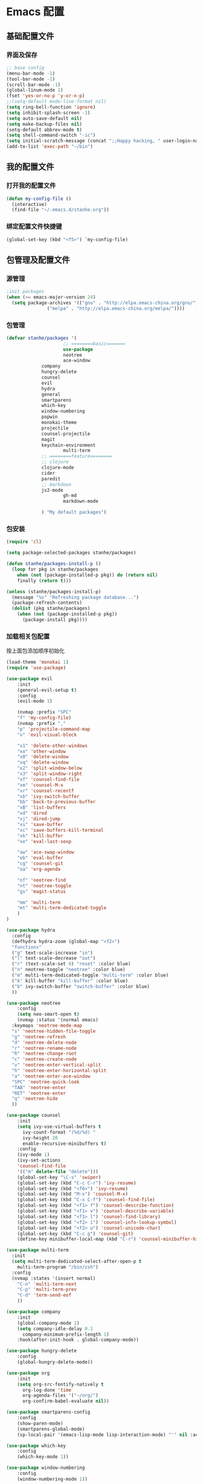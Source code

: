 * Emacs 配置
** 基础配置文件
*** 界面及保存
#+BEGIN_SRC emacs-lisp
;; base config
(menu-bar-mode -1)
(tool-bar-mode -1)
(scroll-bar-mode -1)
(global-linum-mode 1)
(fset 'yes-or-no-p 'y-or-n-p)
;;(setq-default mode-line-format nil)
(setq ring-bell-function 'ignore)
(setq inhibit-splash-screen -1)
(setq auto-save-default nil)
(setq make-backup-files nil)
(setq-default abbrev-mode t)
(setq shell-command-switch "-ic")
(setq initial-scratch-message (concat ";;Happy hacking, " user-login-name "\n\n"))
(add-to-list 'exec-path "~/bin")
#+END_SRC
** 我的配置文件
*** 打开我的配置文件
 #+BEGIN_SRC emacs-lisp
(defun my-config-file ()
  (interactive)
  (find-file "~/.emacs.d/stanhe.org"))
 #+END_SRC
*** 绑定配置文件快捷键
#+BEGIN_SRC emacs-lisp
(global-set-key (kbd "<f5>") `my-config-file)
#+END_SRC
** 包管理及配置文件
*** 源管理
#+BEGIN_SRC emacs-lisp
;init packages
(when (>= emacs-major-version 24)
  (setq package-archives '(("gnu" . "http://elpa.emacs-china.org/gnu/")
			   ("melpa" . "http://elpa.emacs-china.org/melpa/"))))
#+END_SRC
*** 包管理
#+BEGIN_SRC emacs-lisp
(defvar stanhe/packages '(
                     ;; ========basic=======
                     use-package
                     neotree
                     ace-window
		     company
		     hungry-delete
		     counsel
		     evil
		     hydra
		     general
		     smartparens
		     which-key
		     window-numbering
		     popwin
		     monokai-theme
		     projectile
		     counsel-projectile
		     magit
		     keychain-environment
                     multi-term
		     ;; ========feature========
		     ;; clojure
		     clojure-mode
		     cider
		     paredit
		     ;; markdown 
		     js2-mode
                     gh-md
                     markdown-mode

		     ) "My default packages")

#+END_SRC
*** 包安装
#+BEGIN_SRC emacs-lisp
(require 'cl)

(setq package-selected-packages stanhe/packages)

(defun stanhe/packages-install-p ()
  (loop for pkg in stanhe/packages
	when (not (package-installed-p pkg)) do (return nil)
	finally (return t)))

(unless (stanhe/packages-install-p)
  (message "%s" "Refreshing package database...")
  (package-refresh-contents)
  (dolist (pkg stanhe/packages)
    (when (not (package-installed-p pkg))
      (package-install pkg))))
#+END_SRC
    
*** 加载相关包配置
    按上面包添加顺序初始化
#+BEGIN_SRC emacs-lisp
  (load-theme 'monokai 1)
  (require 'use-package)

  (use-package evil
      :init
      (general-evil-setup t)
      :config 
      (evil-mode 1)

      (nvmap :prefix "SPC"
	  "f" 'my-config-file)
      (nvmap :prefix ","
	  "p" 'projectile-command-map
	  "v" 'evil-visual-block

	  "x1" 'delete-other-windows
	  "xo" 'other-window
	  "x0" 'delete-window
	  "xq" 'delete-window
	  "x2" 'split-window-below
	  "x3" 'split-window-right
	  "xf" 'counsel-find-file
	  "xm" 'counsel-M-x
	  "xr" 'counsel-recentf
	  "xb" 'ivy-switch-buffer
	  "bb" 'back-to-previous-buffer
	  "xB" 'list-buffers
	  "xd" 'dired
	  "xj" 'dired-jump
	  "xs" 'save-buffer
	  "xc" 'save-buffers-kill-terminal
	  "xk" 'kill-buffer
	  "xe" 'eval-last-sexp

	  "aw" 'ace-swap-window
	  "eb" 'eval-buffer
	  "cg" 'counsel-git
	  "oa" 'org-agenda

	  "nf" 'neotree-find
	  "nt" 'neotree-toggle
	  "gs" 'magit-status

	  "mm" 'multi-term
	  "mt" 'multi-term-dedicated-toggle
      )
  )

  (use-package hydra
    :config
    (defhydra hydra-zoom (global-map "<f2>")
    "functions"
    ("g" text-scale-increase "in")
    ("l" text-scale-decrease "out")
    ("r" (text-scale-set 0) "reset" :color blue)
    ("n" neotree-toggle "neotree" :color blue)
    ("m" multi-term-dedicated-toggle "multi-term" :color blue)
    ("k" kill-buffer "kill-buffer" :color blue)
    ("b" ivy-switch-buffer "switch-buffer" :color blue)
    ))

  (use-package neotree
      :config
      (setq neo-smart-open t)
      (nvmap :status '(normal emacs)
	:keymaps 'neotree-mode-map
	"s" 'neotree-hidden-file-toggle
	"g" 'neotree-refresh
	"d" 'neotree-delete-node
	"r" 'neotree-rename-node
	"R" 'neotree-change-root
	"c" 'neotree-create-node
	"v" 'neotree-enter-vertical-split
	"h" 'neotree-enter-horizontal-split
	"a" 'neotree-enter-ace-window
	"SPC" 'neotree-quick-look
	"TAB" 'neotree-enter
	"RET" 'neotree-enter
	"q" 'neotree-hide
	))

  (use-package counsel
      :init
      (setq ivy-use-virtual-buffers t
	    ivy-count-format "(%d/%d) "
	    ivy-height 20
	    enable-recursive-minibuffers t)
      :config 
      (ivy-mode 1)
      (ivy-set-actions
	  'counsel-find-file
	  '(("m" delete-file "delete")))
      (global-set-key "\C-s" 'swiper)
      (global-set-key (kbd "C-c C-r") 'ivy-resume)
      (global-set-key (kbd "<f6>") 'ivy-resume)
      (global-set-key (kbd "M-x") 'counsel-M-x)
      (global-set-key (kbd "C-x C-f") 'counsel-find-file)
      (global-set-key (kbd "<f1> f") 'counsel-describe-function)
      (global-set-key (kbd "<f1> v") 'counsel-describe-variable)
      (global-set-key (kbd "<f1> l") 'counsel-find-library)
      (global-set-key (kbd "<f2> i") 'counsel-info-lookup-symbol)
      (global-set-key (kbd "<f2> u") 'counsel-unicode-char)
      (global-set-key (kbd "C-c g") 'counsel-git)
      (define-key minibuffer-local-map (kbd "C-r") 'counsel-minibuffer-history))

  (use-package multi-term
    :init
    (setq multi-term-dedicated-select-after-open-p t
	  multi-term-program "/bin/zsh")
    :config
    (nvmap :states '(insert normal)
      "C-n" 'multi-term-next
      "C-p" 'multi-term-prev
      "C-d" 'term-send-eof
      ))

  (use-package company
      :init
      (global-company-mode 1)
      (setq company-idle-delay 0.1
	    company-minimum-prefix-length 1)
      :hook(after-init-hook . global-company-mode))

  (use-package hungry-delete
      :config
      (global-hungry-delete-mode))

  (use-package org
      :init
      (setq org-src-fontify-natively t
	    org-log-done 'time
	    org-agenda-files '("~/org/")
	    org-confirm-babel-evaluate nil))

  (use-package smartparens-config
      :config
      (show-paren-mode)
      (smartparens-global-mode)
      (sp-local-pair '(emacs-lisp-mode lisp-interaction-mode) "'" nil :actions nil))

  (use-package which-key
      :config
      (which-key-mode 1))

  (use-package window-numbering
      :config
      (window-numbering-mode 1))

  (use-package popwin
      :config
      (popwin-mode 1))

  (use-package dired-x)
  (use-package dired
      :init
      (setq dired-recursive-deletes 'always
	    dired-recursive-copies 'always
	    dired-dwim-target t)
      :config
      (put 'dired-find-alternate-file 'disabled nil)
      (define-key dired-mode-map (kbd "RET") 'dired-find-alternate-file)
  )

  (use-package ace-window)

  (use-package projectile
      :init
      (setq projectile-completion-system 'ivy)
      :config
      (projectile-mode)
      (counsel-projectile-mode))

  (use-package magit
      :init
      (keychain-refresh-environment)
      (setq magit-completing-read-function 'ivy-completing-read))

  ;; ====================================== feature ====================================
  ;; markdown
  (use-package markdown-mode
    :mode (("README\\.md\\'" . gfm-mode)
	   ("\\.md\\'" . markdown-mode)
	   ("\\.markdown\\'" . markdown-mode))
    :init (setq markdown-command "multimarkdown"))

  (use-package gh-md)

  (use-package js2-mode
    :init
    (setq auto-mode-alist
	(append
	 '(("\\.js\\'" . js2-mode))
	 auto-mode-alist)))

  ;; clojure
  (use-package clojure-mode
    :init(add-hook 'clojure-mode-hook #'paredit-mode)
    :config
      (nvmap :states '(insert normal emacs)
	;;:keymaps 'cider-mode-map
	"M-." 'cider-find-var
	"DEL" 'hungry-delete-backward
	"M-DEL" 'paredit-backward-delete
	))
#+END_SRC
** 优化 And Function
*** 优化快捷键
#+BEGIN_SRC emacs-lisp
  (global-set-key (kbd "C-h") 'delete-backward-char)
  (global-set-key (kbd "C-SPC") 'delete-window)
  (global-set-key (kbd "M-/") 'hippie-expand)
  (global-set-key (kbd "<C-return>") (lambda ()
				       (interactive)
				       (progn
					 (end-of-line)
					 (newline-and-indent))))
  ;; (global-set-key (kbd "<C-return>") (lambda()
  ;; 				     (interactive)
  ;; 				     (progn(end-of-line)
  ;; 					   (if(string-match ";\[\[:space:\]\]*$" (thing-at-point 'line t))
  ;; 					       (newline-and-indent)
  ;; 					     (progn
  ;; 					       (insert ";")
  ;; 					       (newline-and-indent)))
  ;; 					   )))
#+END_SRC
*** Function
#+BEGIN_SRC emacs-lisp
;; back buffer
(defun back-to-previous-buffer ()
       (interactive)
       (switch-to-buffer nil))
;; show paren in function
(define-advice show-paren-function (:around (fn) fix-show-paren-function)
"Highlight enclosing parens."
(cond ((looking-at-p "\\s(") (funcall fn))
	(t (save-excursion
	    (ignore-errors (backward-up-list))
	    (funcall fn)))))
;; skeleton	    
(define-skeleton 1src
    "Input src"
    ""
    "#+BEGIN_SRC emacs-lisp \n"
    _ "\n"
    "#+END_SRC")
(define-skeleton 1java
    "Input src"
    ""
    "#+HEADER: :classname\n"
    "#+BEGIN_SRC java \n"
    _ "\n"
    "#+END_SRC")
(define-abbrev org-mode-abbrev-table "isrc" "" '1src)
(define-abbrev org-mode-abbrev-table "ijava" "" '1java)
;; hippie expand
(setq hippie-expand-try-function-list '(try-expand-debbrev
					try-expand-debbrev-all-buffers
					try-expand-debbrev-from-kill
					try-complete-file-name-partially
					try-complete-file-name
					try-expand-all-abbrevs
					try-expand-list
					try-expand-line
					try-complete-lisp-symbol-partially
					try-complete-lisp-symbol))
#+END_SRC
    
    
